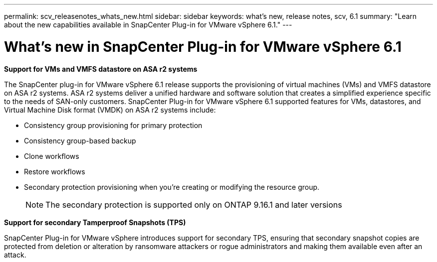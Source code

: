 ---
permalink: scv_releasenotes_whats_new.html
sidebar: sidebar
keywords: what's new, release notes, scv, 6.1
summary: "Learn about the new capabilities available in SnapCenter Plug-in for VMware vSphere 6.1."
---

= What's new in SnapCenter Plug-in for VMware vSphere 6.1

:hardbreaks:
:nofooter:
:icons: font
:linkattrs:
:imagesdir: ./media/

[.lead]

*Support for VMs and VMFS datastore on ASA r2 systems*

The SnapCenter plug-in for VMware vSphere 6.1 release supports the provisioning of virtual machines (VMs) and VMFS datastore on ASA r2 systems. ASA r2 systems deliver a unified hardware and software solution that creates a simplified experience specific to the needs of SAN-only customers. SnapCenter Plug-in for VMware vSphere 6.1 supported features for VMs, datastores, and Virtual Machine Disk format (VMDK) on ASA r2 systems include:

* Consistency group provisioning for primary protection
* Consistency group-based backup
* Clone workflows
* Restore workflows
* Secondary protection provisioning when you're creating or modifying the resource group. 
[NOTE]
The secondary protection is supported only on ONTAP 9.16.1 and later versions

*Support for secondary Tamperproof Snapshots (TPS)*

SnapCenter Plug-in for VMware vSphere introduces support for secondary TPS, ensuring that secondary snapshot copies are protected from deletion or alteration by ransomware attackers or rogue administrators and making them available even after an attack.